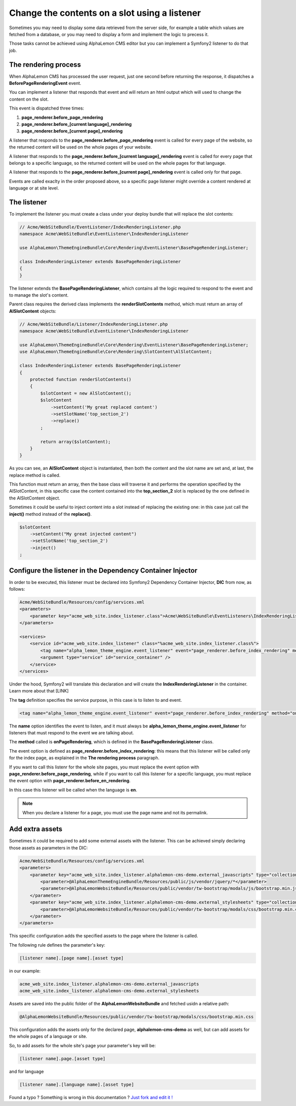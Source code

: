 Change the contents on a slot using a listener
==============================================

Sometimes you may need to display some data retrieved from the server side, for example
a table which values are fetched from a database, or you may need to display a form
and implement the logic to precess it.

Those tasks cannot be achieved using AlphaLemon CMS editor but you can implement a 
Symfony2 listener to do that job.


The rendering process
---------------------

When AlphaLemon CMS has processed the user request, just one second before returning 
the response, it dispatches a **BeforePageRenderingEvent** event. 

You can implement a listener that responds that event and will return an html output
which will used to change the content on the slot.

This event is dispatched three times:

1. **page_renderer.before_page_rendering**
2. **page_renderer.before_[current language]_rendering**
3. **page_renderer.before_[current page]_rendering**

A listener that responds to the **page_renderer.before_page_rendering** event is called 
for every page of the website, so the returned content will be used on the whole pages
of your website.

A listener that responds to the **page_renderer.before_[current language]_rendering** 
event is called for every page that belongs to a specific language, so the returned 
content will be used on the whole pages for that language.

A listener that responds to the **page_renderer.before_[current page]_rendering** 
event is called only for that page.

Events are called exaclty in the order proposed above, so a specific page listener 
might override a content rendered at language or at site level.


The listener
------------

To implement the listener you must create a class under your deploy bundle that will 
replace the slot contents:

.. code-block:: php

    // Acme/WebSiteBundle/EventListener/IndexRenderingListener.php
    namespace Acme\WebSiteBundle\EventListener\IndexRenderingListener

    use AlphaLemon\ThemeEngineBundle\Core\Rendering\EventListener\BasePageRenderingListener;

    class IndexRenderingListener extends BasePageRenderingListener
    {
    }

The listener extends the **BasePageRenderingListener**, which contains all the logic 
required to respond to the event and to manage the slot's content. 

Parent class requires the derived class implements the **renderSlotContents** method,
which must return an array of **AlSlotContent** objects:

.. code-block:: php

    // Acme/WebSiteBundle/Listener/IndexRenderingListener.php
    namespace Acme\WebSiteBundle\EventListener\IndexRenderingListener

    use AlphaLemon\ThemeEngineBundle\Core\Rendering\EventListener\BasePageRenderingListener;
    use AlphaLemon\ThemeEngineBundle\Core\Rendering\SlotContent\AlSlotContent;

    class IndexRenderingListener extends BasePageRenderingListener
    {
        protected function renderSlotContents()
        {
            $slotContent = new AlSlotContent();
            $slotContent
                ->setContent('My great replaced content')
                ->setSlotName('top_section_2')
                ->replace()
            ;

            return array($slotContent);
        }
    }

As you can see, an **AlSlotContent** object is instantiated, then both the content and the 
slot name are set and, at last, the replace method is called.

This function must return an array, then the base class will traverse it and performs 
the operation specified by the AlSlotContent, in this specific case the content contained 
into the **top_section_2** slot is replaced by the one defined in the AlSlotContent object.

Sometimes it could be useful to inject content into a slot instead of replacing the 
existing one: in this case just call the **inject()** method instead of the **replace()**.

.. code-block:: php

    $slotContent
        ->setContent("My great injected content")
        ->setSlotName('top_section_2')
        ->inject()
    ;


Configure the listener in the Dependency Container Injector
-----------------------------------------------------------

In order to be executed, this listener must be declared into Symfony2 Dependency Container 
Injector, **DIC** from now, as follows:

.. code-block:: xml

    Acme/WebSiteBundle/Resources/config/services.xml
    <parameters>
        <parameter key="acme_web_site.index_listener.class">Acme\WebSiteBundle\EventListeners\IndexRenderingListener</parameter>
    </parameters>

    <services>
        <service id="acme_web_site.index_listener" class="%acme_web_site.index_listener.class%">
            <tag name="alpha_lemon_theme_engine.event_listener" event="page_renderer.before_index_rendering" method="onPageRendering" priority="0" />
            <argument type="service" id="service_container" />
        </service>
    </services>

Under the hood, Symfony2 will translate this declaration and will create the **IndexRenderingListener**
in the container. Learn more about that [LINK]

The **tag** definition specifies the service purpose, in this case is to listen to
and event.

.. code-block:: xml

    <tag name="alpha_lemon_theme_engine.event_listener" event="page_renderer.before_index_rendering" method="onPageRendering" priority="0" />

The **name** option identifies the event to listen, and it must always be 
**alpha_lemon_theme_engine.event_listener** for listeners that must respond to the event
we are talking about. 

The **method** called is **onPageRendering**, which is defined in the **BasePageRenderingListener** 
class.

The event option is defined as **page_renderer.before_index_rendering**: 
this means that this listener will be called only for the index page, as explained 
in the **The rendering process** paragraph.

If you want to call this listenr for the whole site pages, you must replace the event option 
with **page_renderer.before_page_rendering**, while if you want to call this listener for 
a specific language, you must replace the event option with **page_renderer.before_en_rendering**.

In this case this listener will be called when the language is **en**.

.. note::

    When you declare a listener for a page, you must use the page name and not its permalink.

Add extra assets
----------------
Sometimes it could be required to add some external assets with the listener. This
can be achieved simply declaring those assets as parameters in the DIC:

.. code-block:: xml

    Acme/WebSiteBundle/Resources/config/services.xml
    <parameters>
        <parameter key="acme_web_site.index_listener.alphalemon-cms-demo.external_javascripts" type="collection">            
            <parameter>@AlphaLemonThemeEngineBundle/Resources/public/js/vendor/jquery/*</parameter>
            <parameter>@AlphaLemonWebsiteBundle/Resources/public/vendor/tw-bootstrap/modals/js/bootstrap.min.js</parameter>
        </parameter>
        <parameter key="acme_web_site.index_listener.alphalemon-cms-demo.external_stylesheets" type="collection">
            <parameter>@AlphaLemonWebsiteBundle/Resources/public/vendor/tw-bootstrap/modals/css/bootstrap.min.css</parameter>
        </parameter>
    </parameters>

This specific configuration adds the specified assets to the page where the listener
is called.

The following rule defines the parameter's key:

.. code-block:: text

    [listener name].[page name].[asset type]

in our example:

.. code-block:: text

    acme_web_site.index_listener.alphalemon-cms-demo.external_javascripts
    acme_web_site.index_listener.alphalemon-cms-demo.external_stylesheets

Assets are saved into the public folder of the **AlphaLemonWebsiteBundle** and fetched
usidn a relative path:

.. code-block:: text

    @AlphaLemonWebsiteBundle/Resources/public/vendor/tw-bootstrap/modals/css/bootstrap.min.css


This configuration adds the assets only for the declared page, **alphalemon-cms-demo** 
as well, but can add assets for the whole pages of a language or site.

So, to add assets for the whole site's page your parameter's key will be:

.. code-block:: text

    [listener name].page.[asset type]

and for language


.. code-block:: text

    [listener name].[language name].[asset type]


.. class:: fork-and-edit

Found a typo ? Something is wrong in this documentation ? `Just fork and edit it !`_

.. _`Just fork and edit it !`: https://github.com/alphalemon/alphalemon-docs
